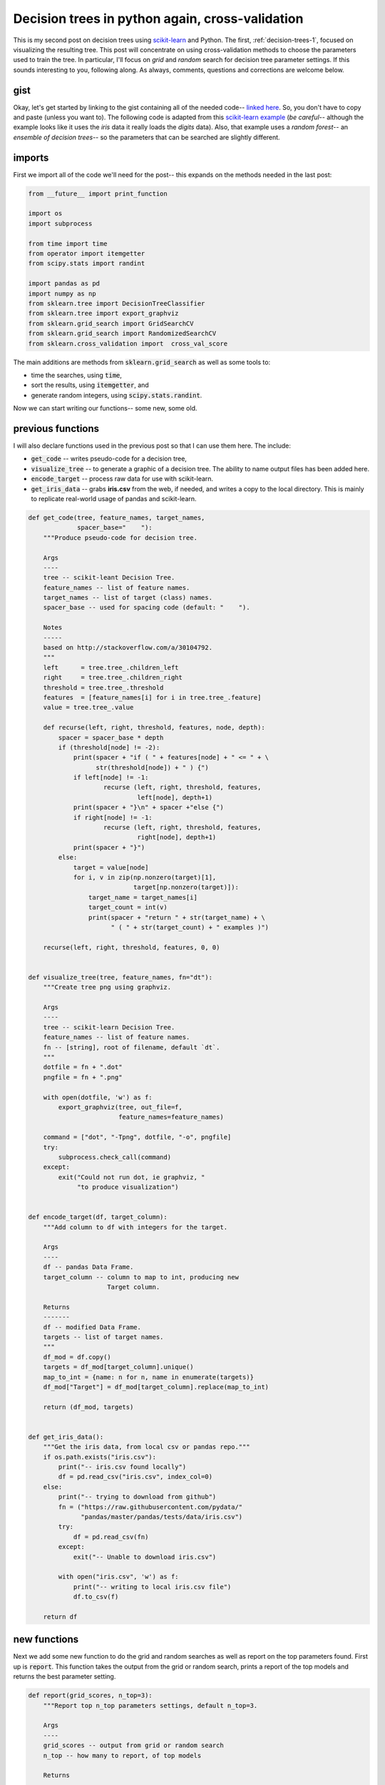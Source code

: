 .. _decision-trees-2:

Decision trees in python again, cross-validation
================================================

This is my second post on decision trees using `scikit-learn`_ and Python. The
first, :ref:`decision-trees-1`, focused on visualizing the resulting tree.
This post will concentrate on using cross-validation methods to choose the
parameters used to train the tree.  In particular, I'll focus on *grid* and
*random* search for decision tree parameter settings.  If this sounds
interesting to you, following along. As always, comments, questions and
corrections are welcome below.

.. more::

gist
----

Okay, let's get started by linking to the gist containing all of the needed
code--
`linked here <https://gist.github.com/cstrelioff/4cfd65d224c89604dc2b>`_. So,
you don't have to copy and paste (unless you want
to). The following code is adapted from this `scikit-learn example`_ (*be
careful--* although the example looks like it uses the *iris* data it really
loads the *digits* data). Also, that example uses a *random forest*-- an
*ensemble of decision trees*-- so the parameters that can be searched are
slightly different.

imports
-------

First we import all of the code we'll need for the post-- this expands on the
methods needed in the last post:


.. code-block:: python

    from __future__ import print_function
    
    import os
    import subprocess
    
    from time import time
    from operator import itemgetter
    from scipy.stats import randint
    
    import pandas as pd
    import numpy as np
    from sklearn.tree import DecisionTreeClassifier
    from sklearn.tree import export_graphviz
    from sklearn.grid_search import GridSearchCV
    from sklearn.grid_search import RandomizedSearchCV
    from sklearn.cross_validation import  cross_val_score
    



The main additions are methods from :code:`sklearn.grid_search` as well as some
tools to:

* time the searches, using :code:`time`,
* sort the results, using :code:`itemgetter`, and
* generate random integers, using :code:`scipy.stats.randint`.

Now we can start writing our functions-- some new, some old.

previous functions
------------------

I will also declare functions used in the previous post so that I can use them
here.  The include:

* :code:`get_code` -- writes pseudo-code for a decision tree,
* :code:`visualize_tree` -- to generate a graphic of a decision tree. The
  ability to name output files has been added here.
* :code:`encode_target` -- process raw data for use with scikit-learn.
* :code:`get_iris_data` -- grabs **iris.csv** from the web, if needed, and
  writes a copy to the local directory. This is mainly to replicate real-world
  usage of pandas and scikit-learn.


.. code-block:: python

    def get_code(tree, feature_names, target_names,
                 spacer_base="    "):
        """Produce pseudo-code for decision tree.
    
        Args
        ----
        tree -- scikit-leant Decision Tree.
        feature_names -- list of feature names.
        target_names -- list of target (class) names.
        spacer_base -- used for spacing code (default: "    ").
    
        Notes
        -----
        based on http://stackoverflow.com/a/30104792.
        """
        left      = tree.tree_.children_left
        right     = tree.tree_.children_right
        threshold = tree.tree_.threshold
        features  = [feature_names[i] for i in tree.tree_.feature]
        value = tree.tree_.value
    
        def recurse(left, right, threshold, features, node, depth):
            spacer = spacer_base * depth
            if (threshold[node] != -2):
                print(spacer + "if ( " + features[node] + " <= " + \
                      str(threshold[node]) + " ) {")
                if left[node] != -1:
                        recurse (left, right, threshold, features,
                                 left[node], depth+1)
                print(spacer + "}\n" + spacer +"else {")
                if right[node] != -1:
                        recurse (left, right, threshold, features,
                                 right[node], depth+1)
                print(spacer + "}")
            else:
                target = value[node]
                for i, v in zip(np.nonzero(target)[1],
                                target[np.nonzero(target)]):
                    target_name = target_names[i]
                    target_count = int(v)
                    print(spacer + "return " + str(target_name) + \
                          " ( " + str(target_count) + " examples )")
    
        recurse(left, right, threshold, features, 0, 0)
    
    
    def visualize_tree(tree, feature_names, fn="dt"):
        """Create tree png using graphviz.
    
        Args
        ----
        tree -- scikit-learn Decision Tree.
        feature_names -- list of feature names.
        fn -- [string], root of filename, default `dt`.
        """
        dotfile = fn + ".dot"
        pngfile = fn + ".png"
    
        with open(dotfile, 'w') as f:
            export_graphviz(tree, out_file=f,
                            feature_names=feature_names)
    
        command = ["dot", "-Tpng", dotfile, "-o", pngfile]
        try:
            subprocess.check_call(command)
        except:
            exit("Could not run dot, ie graphviz, "
                 "to produce visualization")
    
    
    def encode_target(df, target_column):
        """Add column to df with integers for the target.
    
        Args
        ----
        df -- pandas Data Frame.
        target_column -- column to map to int, producing new
                         Target column.
    
        Returns
        -------
        df -- modified Data Frame.
        targets -- list of target names.
        """
        df_mod = df.copy()
        targets = df_mod[target_column].unique()
        map_to_int = {name: n for n, name in enumerate(targets)}
        df_mod["Target"] = df_mod[target_column].replace(map_to_int)
    
        return (df_mod, targets)
    
    
    def get_iris_data():
        """Get the iris data, from local csv or pandas repo."""
        if os.path.exists("iris.csv"):
            print("-- iris.csv found locally")
            df = pd.read_csv("iris.csv", index_col=0)
        else:
            print("-- trying to download from github")
            fn = ("https://raw.githubusercontent.com/pydata/"
                  "pandas/master/pandas/tests/data/iris.csv")
            try:
                df = pd.read_csv(fn)
            except:
                exit("-- Unable to download iris.csv")
    
            with open("iris.csv", 'w') as f:
                print("-- writing to local iris.csv file")
                df.to_csv(f)
    
        return df
    



new functions
-------------

Next we add some new function to do the grid and random searches as well as 
report on the top parameters found.  First up is :code:`report`. This function
takes the output from the grid or random search, prints a report of the top
models and returns the best parameter setting.


.. code-block:: python

    def report(grid_scores, n_top=3):
        """Report top n_top parameters settings, default n_top=3.
    
        Args
        ----
        grid_scores -- output from grid or random search
        n_top -- how many to report, of top models
    
        Returns
        -------
        top_params -- [dict] top parameter settings found in
                      search
        """
        top_scores = sorted(grid_scores,
                            key=itemgetter(1),
                            reverse=True)[:n_top]
        for i, score in enumerate(top_scores):
            print("Model with rank: {0}".format(i + 1))
            print(("Mean validation score: "
                   "{0:.3f} (std: {1:.3f})").format(
                   score.mean_validation_score,
                   np.std(score.cv_validation_scores)))
            print("Parameters: {0}".format(score.parameters))
            print("")
    
        return top_scores[0].parameters
    



**grid search**

Next up is :code:`run_gridsearch`.  This function takes

* the features :code:`X`,
* the targets :code:`y`,
* a (Decision Tree) classifier :code:`clf`,
* a dictionary of parameters to try :code:`param_grid`
* the fold of the cross-validation :code:`cv`, defaulted
  to 5-- this is discussed more below.

The :code:`param_grid` is the set of parameters that will be tested-- be
careful not to list too many options, because all combinations will be tested!


.. code-block:: python

    def run_gridsearch(X, y, clf, param_grid, cv=5):
        """Run a grid search for best Decision Tree parameters.
    
        Args
        ----
        X -- features
        y -- targets (classes)
        cf -- scikit-learn Decision Tree
        param_grid -- [dict] parameter settings to test
        cv -- fold of cross-validation, default 5
    
        Returns
        -------
        top_params -- [dict] from report()
        """
        grid_search = GridSearchCV(clf,
                                   param_grid=param_grid,
                                   cv=cv)
        start = time()
        grid_search.fit(X, y)
    
        print(("\nGridSearchCV took {:.2f} "
               "seconds for {:d} candidate "
               "parameter settings.").format(time() - start,
                    len(grid_search.grid_scores_)))
    
        top_params = report(grid_search.grid_scores_, 3)
        return  top_params
    



**random search**

Next up is the function :code:`run_randomsearch`, which samples parameters from
specified lists or distributions. Similar to the grid search, the arguments
are:

* the features :code:`X`
* the targets :code:`y`
* a (Decision Tree) classifier :code:`clf`
* the fold of the cross-validation :code:`cv`, defaulted
  to 5-- this is discussed more below
* the number of random parameter setting to consider
  :code:`n_iter_search`, defaulted to 20.


.. code-block:: python

    def run_randomsearch(X, y, clf, para_dist, cv=5,
                         n_iter_search=20):
        """Run a random search for best Decision Tree parameters.
    
        Args
        ----
        X -- features
        y -- targets (classes)
        cf -- scikit-learn Decision Tree
        param_dist -- [dict] list, distributions of parameters
                      to sample
        cv -- fold of cross-validation, default 5
        n_iter_search -- number of random parameter sets to try,
                         default 20.
    
        Returns
        -------
        top_params -- [dict] from report()
        """
        random_search = RandomizedSearchCV(clf,
                            param_distributions=param_dist,
                            n_iter=n_iter_search)
    
        start = time()
        random_search.fit(X, y)
        print(("\nRandomizedSearchCV took {:.2f} seconds "
               "for {:d} candidates parameter "
               "settings.").format((time() - start),
                                   n_iter_search))
    
        top_params = report(random_search.grid_scores_, 3)
        return  top_params
    



Okay, we've defined all our functions-- let's use them!

cross-validation
----------------

**getting the data**

Next, let's run through finding good parameter settings, using the search
methods that we've setup above. First some preliminaries-- get the data and
construct the feature and target data:


.. code-block:: python

    print("\n-- get data:")
    df = get_iris_data()
    print("")
    
    features = ["SepalLength", "SepalWidth",
                "PetalLength", "PetalWidth"]
    df, targets = encode_target(df, "Name")
    y = df["Target"]
    X = df[features]
    

::

    
    -- get data:
    -- iris.csv found locally
    
    
    



**a first cross-validation**

Next, let's do cross-validation using the parameters from the previous post--
:ref:`decision-trees-1`. I'll use 10-fold cross-validation in all of the
examples to follow. This choice means:

* split the data into 10 parts
* fit on 9-parts
* test accuracy on the remaining part
  
This is repeated *on all combinations* to produce ten estimates of the accuracy
of the model using the current parameter setting. Typically the mean and
standard deviation of the ten scores is reported. So, if we use the setting
from the previous post, we get:


.. code-block:: python

    print("-- 10-fold cross-validation "
          "[using setup from previous post]")
    dt_old = DecisionTreeClassifier(min_samples_split=20,
                                    random_state=99)
    dt_old.fit(X, y)
    scores = cross_val_score(dt_old, X, y, cv=10)
    print("mean: {:.3f} (std: {:.3f})".format(scores.mean(),
                                              scores.std()),
                                              end="\n\n" )
    

::

    -- 10-fold cross-validation [using setup from previous post]
    mean: 0.960 (std: 0.033)
    
    
    



Okay, 0.960 is not bad.  That means that the average accuracy (percentage of
correct classifications using the trained model) is 96%.  That accuracy is
pretty high, but let's if see if better parameters can be found.

**application of grid search**

First, I'll try a grid search.  The dictionary :code:`para_grid` provides the
different parameter settings to test.  The *keys* are the parameter name and the
*values* are a list of settings to try.  Make sure to check the documentation
for Decision Trees (or other method you are testing) to get correct parameter
names and valid values to be tested.


.. code-block:: python

    print("-- Grid Parameter Search via 10-fold CV")
    
    # set of parameters to test
    param_grid = {"criterion": ["gini", "entropy"],
                  "min_samples_split": [2, 10, 20],
                  "max_depth": [None, 2, 5, 10],
                  "min_samples_leaf": [1, 5, 10],
                  "max_leaf_nodes": [None, 5, 10, 20],
                  }
    
    dt = DecisionTreeClassifier()
    ts_gs = run_gridsearch(X, y, dt, param_grid, cv=10)
    

::

    -- Grid Parameter Search via 10-fold CV
    
    GridSearchCV took 5.02 seconds for 288 candidate parameter settings.
    Model with rank: 1
    Mean validation score: 0.967 (std: 0.033)
    Parameters: {'min_samples_split': 10, 'max_leaf_nodes': 5,
    'criterion': 'gini', 'max_depth': None, 'min_samples_leaf': 1}
    
    Model with rank: 2
    Mean validation score: 0.967 (std: 0.033)
    Parameters: {'min_samples_split': 20, 'max_leaf_nodes': 5,
    'criterion': 'gini', 'max_depth': None, 'min_samples_leaf': 1}
    
    Model with rank: 3
    Mean validation score: 0.967 (std: 0.033)
    Parameters: {'min_samples_split': 10, 'max_leaf_nodes': 5,
    'criterion': 'gini', 'max_depth': 5, 'min_samples_leaf': 1}
    
    
    



In most runs I get a mean of 0.967 for a variety of parameter settings. This
means there is an improvement from 96% to 96.7%-- I guess every bit helps!  We
can see the best parameter setting :code:`ts_gs` as shown below:


.. code-block:: python

    print("\n-- Best Parameters:")
    for k, v in ts_gs.items():
        print("parameter: {:<20s} setting: {}".format(k, v))
    

::

    
    -- Best Parameters:
    parameter: min_samples_split    setting: 10
    parameter: max_leaf_nodes       setting: 5
    parameter: criterion            setting: gini
    parameter: max_depth            setting: None
    parameter: min_samples_leaf     setting: 1
    
    



and, replicate the cross-validation results:


.. code-block:: python

    # test the retuned best parameters
    print("\n\n-- Testing best parameters [Grid]...")
    dt_ts_gs = DecisionTreeClassifier(**ts_gs)
    scores = cross_val_score(dt_ts_gs, X, y, cv=10)
    print("mean: {:.3f} (std: {:.3f})".format(scores.mean(),
                                              scores.std()),
                                              end="\n\n" )
    

::

    
    
    -- Testing best parameters [Grid]...
    mean: 0.967 (std: 0.033)
    
    
    



Next, let's use the code from the previous post (also provided above) to get
psuedo-code for best tree:


.. code-block:: python

    print("\n-- get_code for best parameters [Grid]:", end="\n\n")
    dt_ts_gs.fit(X,y)
    get_code(dt_ts_gs, features, targets)
    

::

    
    -- get_code for best parameters [Grid]:
    
    if ( PetalWidth <= 0.800000011921 ) {
        return Iris-setosa ( 50 examples )
    }
    else {
        if ( PetalWidth <= 1.75 ) {
            if ( PetalLength <= 4.94999980927 ) {
                if ( PetalWidth <= 1.65000009537 ) {
                    return Iris-versicolor ( 47 examples )
                }
                else {
                    return Iris-virginica ( 1 examples )
                }
            }
            else {
                return Iris-versicolor ( 2 examples )
                return Iris-virginica ( 4 examples )
            }
        }
        else {
            return Iris-versicolor ( 1 examples )
            return Iris-virginica ( 45 examples )
        }
    }
    
    



We can also make a graphic of the Decision Tree:


.. code-block:: python

    visualize_tree(dt_ts_gs, features, fn="grid_best")
    



resulting in

.. figure:: grid_best.png
   :width: 15 cm

**application of random search**

Next, we try the random search method for finding parameters.  In this case the
dictionary :code:`param_dist` has *keys* that are the parameter names (as
before) and *values* that are (i) a list to be sampled from, or (ii) a
distribution to be sampled from-- again, make sure the parameter names are
valid and the distributions produce values that are sensible for the method
being tested. In this example I use 288 samples so that the number of parameter
settings tested is the same as the grid search above:


.. code-block:: python

    print("-- Random Parameter Search via 10-fold CV")
    
    # dict of parameter list/distributions to sample
    param_dist = {"criterion": ["gini", "entropy"],
                  "min_samples_split": randint(1, 20),
                  "max_depth": randint(1, 20),
                  "min_samples_leaf": randint(1, 20),
                  "max_leaf_nodes": randint(2, 20)}
    
    dt = DecisionTreeClassifier()
    ts_rs = run_randomsearch(X, y, dt, param_dist, cv=10,
                             n_iter_search=288)
    

::

    -- Random Parameter Search via 10-fold CV
    
    RandomizedSearchCV took 1.52 seconds for 288 candidates parameter
    settings.
    Model with rank: 1
    Mean validation score: 0.967 (std: 0.033)
    Parameters: {'min_samples_split': 12, 'max_leaf_nodes': 5,
    'criterion': 'gini', 'max_depth': 19, 'min_samples_leaf': 1}
    
    Model with rank: 2
    Mean validation score: 0.967 (std: 0.033)
    Parameters: {'min_samples_split': 1, 'max_leaf_nodes': 6, 'criterion':
    'gini', 'max_depth': 11, 'min_samples_leaf': 1}
    
    Model with rank: 3
    Mean validation score: 0.967 (std: 0.033)
    Parameters: {'min_samples_split': 4, 'max_leaf_nodes': 5, 'criterion':
    'gini', 'max_depth': 15, 'min_samples_leaf': 1}
    
    
    



As with the grid search, this typically finds multiple parameter settings with
a mean accuracy 0.967, or 96.7%. As we did above, the parameters for the best
cross-validation are:


.. code-block:: python

    print("\n-- Best Parameters:")
    for k, v in ts_rs.items():
        print("parameters: {:<20s} setting: {}".format(k, v))
    

::

    
    -- Best Parameters:
    parameters: min_samples_split    setting: 12
    parameters: max_leaf_nodes       setting: 5
    parameters: criterion            setting: gini
    parameters: max_depth            setting: 19
    parameters: min_samples_leaf     setting: 1
    
    



And, we can test the best parameters again:


.. code-block:: python

    # test the retuned best parameters
    print("\n\n-- Testing best parameters [Random]...")
    dt_ts_rs = DecisionTreeClassifier(**ts_rs)
    scores = cross_val_score(dt_ts_rs, X, y, cv=10)
    print("mean: {:.3f} (std: {:.3f})".format(scores.mean(),
                                              scores.std()),
                                              end="\n\n" )
    

::

    
    
    -- Testing best parameters [Random]...
    mean: 0.967 (std: 0.033)
    
    
    



To see what the Decision Tree is like, we can generate the pseudo-code for best
random search result


.. code-block:: python

    print("\n-- get_code for best parameters [Random]:")
    dt_ts_rs.fit(X,y)
    get_code(dt_ts_rs, features, targets)
    

::

    
    -- get_code for best parameters [Random]:
    if ( PetalLength <= 2.45000004768 ) {
        return Iris-setosa ( 50 examples )
    }
    else {
        if ( PetalWidth <= 1.75 ) {
            if ( PetalLength <= 4.94999980927 ) {
                if ( PetalWidth <= 1.65000009537 ) {
                    return Iris-versicolor ( 47 examples )
                }
                else {
                    return Iris-virginica ( 1 examples )
                }
            }
            else {
                return Iris-versicolor ( 2 examples )
                return Iris-virginica ( 4 examples )
            }
        }
        else {
            return Iris-versicolor ( 1 examples )
            return Iris-virginica ( 45 examples )
        }
    }
    
    



and visualize the tree


.. code-block:: python

    visualize_tree(dt_ts_rs, features, fn="rand_best")
    



producing:

.. figure:: rand_best.png
   :width: 15 cm


Wrapping Up
-----------

So, we've used grid and random search with cross-validation to tune the
parameters for our Decision Tree.  In both cases there were marginal
improvements, from 96% to 96.7%.  Of course, this effect can be much larger
in more complicated problems.  A few final notes:

* After finding the best parameter settings through cross-validation search it
  is typical to train the model with **all of the data**, using the best
  parameters found.
* The conventional wisdom is that random search is more efficient than grid
  search for practical application.  This certainly makes sense in cases where
  there are many parameters and features to test and grid search is really
  (computationally) difficult-- takes too long.
* The basic cross-validation ideas developed here can be applied to many other
  scikit-learn models-- Random Forests, logistic regression, SVM, etc. To do
  this you simply need to spend some time learning about the model parameters,
  as well as the range of sensible values, to setup your own grid/random
  search-- I'd love to see it if you do this!

So, that's it. If you have comments or questions please leave them below--
links to code, web pages, etc are also very much appreciated by me and other
readers. As always, reports of corrections/typos are also welcome.  Enjoy!

.. _scikit-learn: http://scikit-learn.org/stable/
.. _scikit-learn cross-validation: http://scikit-learn.org/stable/modules/cross_validation.html 
.. _scikit-learn grid search: http://scikit-learn.org/stable/modules/grid_search.html#grid-search  
.. _scikit-learn example: http://scikit-learn.org/stable/auto_examples/model_selection/randomized_search.html#example-model-selection-randomized-search-py 

.. _decision tree classifier example: http://scikit-learn.org/stable/modules/tree.html#classification
.. _decision tree classifier documentation: http://scikit-learn.org/stable/modules/generated/sklearn.tree.DecisionTreeClassifier.html#sklearn.tree.DecisionTreeClassifier
.. _decision tree classifier plot boundaries: http://scikit-learn.org/stable/auto_examples/tree/plot_iris.html#example-tree-plot-iris-py

.. _graphviz: http://www.graphviz.org/


.. author:: default
.. categories:: none
.. tags:: python, pandas, scikit-learn, machine learning, supervised learning, decision trees
.. comments::

